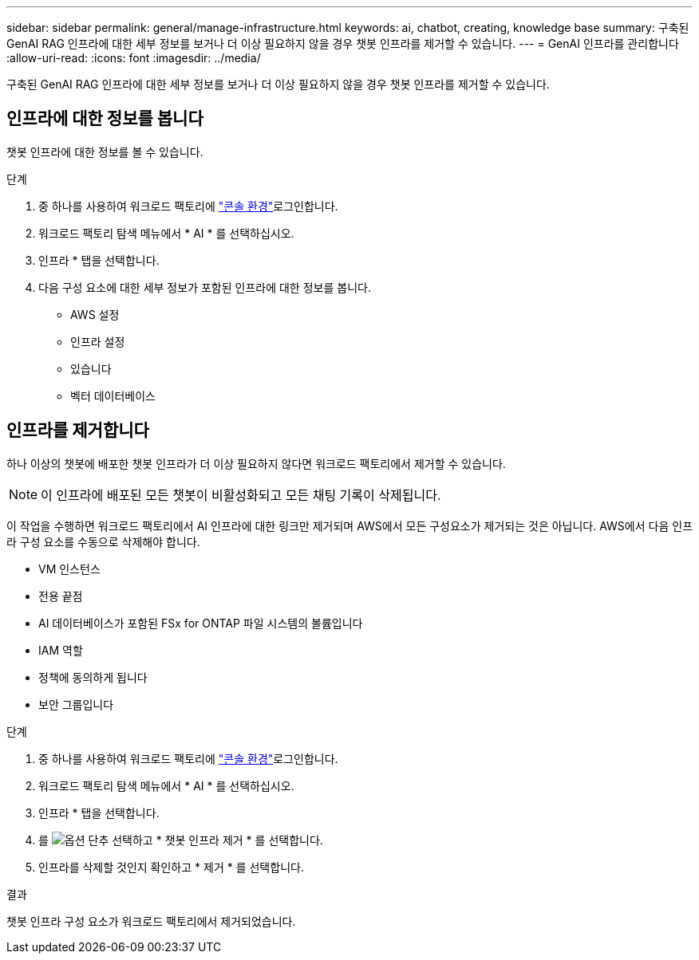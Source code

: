 ---
sidebar: sidebar 
permalink: general/manage-infrastructure.html 
keywords: ai, chatbot, creating, knowledge base 
summary: 구축된 GenAI RAG 인프라에 대한 세부 정보를 보거나 더 이상 필요하지 않을 경우 챗봇 인프라를 제거할 수 있습니다. 
---
= GenAI 인프라를 관리합니다
:allow-uri-read: 
:icons: font
:imagesdir: ../media/


[role="lead"]
구축된 GenAI RAG 인프라에 대한 세부 정보를 보거나 더 이상 필요하지 않을 경우 챗봇 인프라를 제거할 수 있습니다.



== 인프라에 대한 정보를 봅니다

챗봇 인프라에 대한 정보를 볼 수 있습니다.

.단계
. 중 하나를 사용하여 워크로드 팩토리에 link:https://docs.netapp.com/us-en/workload-setup-admin/console-experiences.html["콘솔 환경"^]로그인합니다.
. 워크로드 팩토리 탐색 메뉴에서 * AI * 를 선택하십시오.
. 인프라 * 탭을 선택합니다.
. 다음 구성 요소에 대한 세부 정보가 포함된 인프라에 대한 정보를 봅니다.
+
** AWS 설정
** 인프라 설정
** 있습니다
** 벡터 데이터베이스






== 인프라를 제거합니다

하나 이상의 챗봇에 배포한 챗봇 인프라가 더 이상 필요하지 않다면 워크로드 팩토리에서 제거할 수 있습니다.


NOTE: 이 인프라에 배포된 모든 챗봇이 비활성화되고 모든 채팅 기록이 삭제됩니다.

이 작업을 수행하면 워크로드 팩토리에서 AI 인프라에 대한 링크만 제거되며 AWS에서 모든 구성요소가 제거되는 것은 아닙니다. AWS에서 다음 인프라 구성 요소를 수동으로 삭제해야 합니다.

* VM 인스턴스
* 전용 끝점
* AI 데이터베이스가 포함된 FSx for ONTAP 파일 시스템의 볼륨입니다
* IAM 역할
* 정책에 동의하게 됩니다
* 보안 그룹입니다


.단계
. 중 하나를 사용하여 워크로드 팩토리에 link:https://docs.netapp.com/us-en/workload-setup-admin/console-experiences.html["콘솔 환경"^]로그인합니다.
. 워크로드 팩토리 탐색 메뉴에서 * AI * 를 선택하십시오.
. 인프라 * 탭을 선택합니다.
. 를 image:icon-action.png["옵션 단추"] 선택하고 * 챗봇 인프라 제거 * 를 선택합니다.
. 인프라를 삭제할 것인지 확인하고 * 제거 * 를 선택합니다.


.결과
챗봇 인프라 구성 요소가 워크로드 팩토리에서 제거되었습니다.
